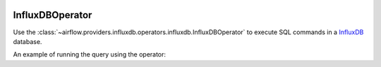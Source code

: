  .. Licensed to the Apache Software Foundation (ASF) under one
    or more contributor license agreements.  See the NOTICE file
    distributed with this work for additional information
    regarding copyright ownership.  The ASF licenses this file
    to you under the Apache License, Version 2.0 (the
    "License"); you may not use this file except in compliance
    with the License.  You may obtain a copy of the License at

 ..   http://www.apache.org/licenses/LICENSE-2.0

 .. Unless required by applicable law or agreed to in writing,
    software distributed under the License is distributed on an
    "AS IS" BASIS, WITHOUT WARRANTIES OR CONDITIONS OF ANY
    KIND, either express or implied.  See the License for the
    specific language governing permissions and limitations
    under the License.



.. _howto/operator:InfluxDBOperator:

InfluxDBOperator
=================

Use the :class:`~airflow.providers.influxdb.operators.influxdb.InfluxDBOperator` to execute
SQL commands in a `InfluxDB <https://www.influxdata.com/>`__ database.

An example of running the query using the operator:

.. exampleinclude:: /../../influxdb/tests/system/influxdb/example_influxdb_query.py
    :language: python
    :start-after: [START howto_operator_influxdb]
    :end-before: [END howto_operator_influxdb]
